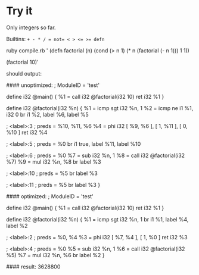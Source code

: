 * Try it

Only integers so far.

Builtins: ~+ - * / = not= < > <= >= defn~

#+BEGIN_EXAMPLE:
ruby compile.rb '
(defn factorial (n)
  (cond
    (> n 1) (* n (factorial (- n 1)))
    1       1))

(factorial 10)'
#+END_EXAMPLE

should output:
#+BEGIN_EXAMPLE:
#### unoptimized:
; ModuleID = 'test'

define i32 @main() {
  %1 = call i32 @factorial(i32 10)
  ret i32 %1
}

define i32 @factorial(i32 %n) {
  %1 = icmp sgt i32 %n, 1
  %2 = icmp ne i1 %1, i32 0
  br i1 %2, label %6, label %5

; <label>:3                                       ; preds = %10, %11, %6
  %4 = phi i32 [ %9, %6 ], [ 1, %11 ], [ 0, %10 ]
  ret i32 %4

; <label>:5                                       ; preds = %0
  br i1 true, label %11, label %10

; <label>:6                                       ; preds = %0
  %7 = sub i32 %n, 1
  %8 = call i32 @factorial(i32 %7)
  %9 = mul i32 %n, %8
  br label %3

; <label>:10                                      ; preds = %5
  br label %3

; <label>:11                                      ; preds = %5
  br label %3
}


#### optimized:
; ModuleID = 'test'

define i32 @main() {
  %1 = call i32 @factorial(i32 10)
  ret i32 %1
}

define i32 @factorial(i32 %n) {
  %1 = icmp sgt i32 %n, 1
  br i1 %1, label %4, label %2

; <label>:2                                       ; preds = %0, %4
  %3 = phi i32 [ %7, %4 ], [ 1, %0 ]
  ret i32 %3

; <label>:4                                       ; preds = %0
  %5 = sub i32 %n, 1
  %6 = call i32 @factorial(i32 %5)
  %7 = mul i32 %n, %6
  br label %2
}

#### result:
3628800
#+END_EXAMPLE
